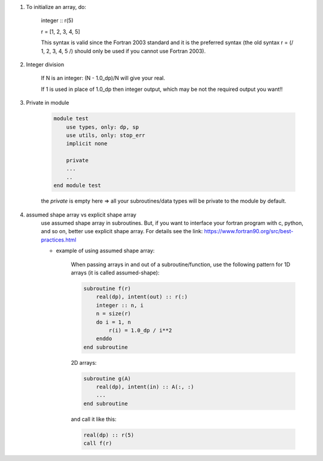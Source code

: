 #. To initialize an array, do:

    integer :: r(5)
    
    r = [1, 2, 3, 4, 5]

    This syntax is valid since the Fortran 2003 standard and it is the preferred syntax (the old syntax r = (/ 1, 2, 3, 4, 5 /) 
    should only be used if you cannot use Fortran 2003).
    
#. Integer division

    If N is an integer: (N - 1.0_dp)/N    will give your real. 
    
    If 1 is used in place of 1.0_dp then integer output, which may be not the required output you want!!
    
#. Private in module

    .. code-block:: fortran

        module test
            use types, only: dp, sp
            use utils, only: stop_err
            implicit none

            private
            ...
            ..
        end module test    
    
    the `private` is empty here => all your subroutines/data types will be private to the module by default.

#. assumed shape array vs explicit shape array
    use assumed shape array in subroutines. But, if you want to interface your fortran program with c, python, and so on, better use explicit 
    shape array. 
    For details see the link: https://www.fortran90.org/src/best-practices.html
    
    - example of using assumed shape array:
    
        When passing arrays in and out of a subroutine/function, use the following pattern for 1D arrays (it is called assumed-shape):
        
        .. code-block:: fortran

            subroutine f(r)
                real(dp), intent(out) :: r(:)
                integer :: n, i
                n = size(r)
                do i = 1, n
                    r(i) = 1.0_dp / i**2
                enddo
            end subroutine

        2D arrays:
        
        .. code-block:: fortran
        
            subroutine g(A)
                real(dp), intent(in) :: A(:, :)
                ...
            end subroutine

        and call it like this:

        .. code-block:: fortran

            real(dp) :: r(5)
            call f(r)


